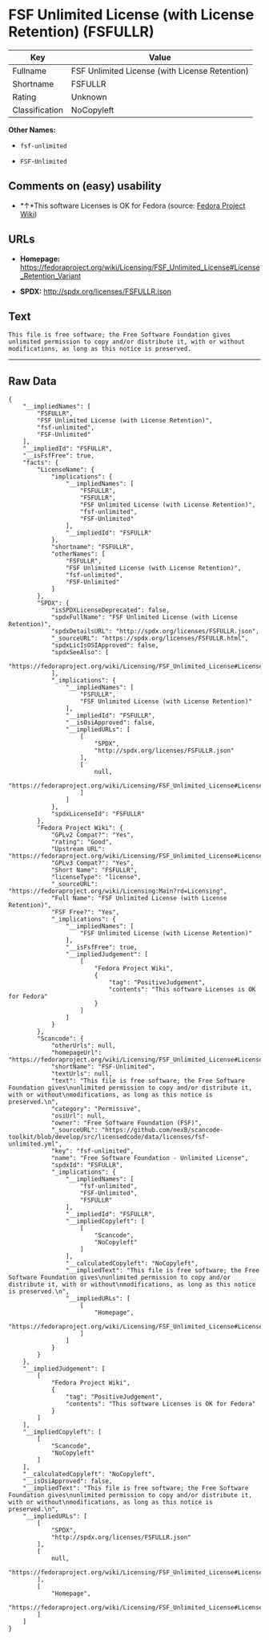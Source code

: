 * FSF Unlimited License (with License Retention) (FSFULLR)

| Key              | Value                                            |
|------------------+--------------------------------------------------|
| Fullname         | FSF Unlimited License (with License Retention)   |
| Shortname        | FSFULLR                                          |
| Rating           | Unknown                                          |
| Classification   | NoCopyleft                                       |

*Other Names:*

- =fsf-unlimited=

- =FSF-Unlimited=

** Comments on (easy) usability

- *↑*This software Licenses is OK for Fedora (source:
  [[https://fedoraproject.org/wiki/Licensing:Main?rd=Licensing][Fedora
  Project Wiki]])

** URLs

- *Homepage:*
  https://fedoraproject.org/wiki/Licensing/FSF_Unlimited_License#License_Retention_Variant

- *SPDX:* http://spdx.org/licenses/FSFULLR.json

** Text

#+BEGIN_EXAMPLE
    This file is free software; the Free Software Foundation gives
    unlimited permission to copy and/or distribute it, with or without
    modifications, as long as this notice is preserved.
#+END_EXAMPLE

--------------

** Raw Data

#+BEGIN_EXAMPLE
    {
        "__impliedNames": [
            "FSFULLR",
            "FSF Unlimited License (with License Retention)",
            "fsf-unlimited",
            "FSF-Unlimited"
        ],
        "__impliedId": "FSFULLR",
        "__isFsfFree": true,
        "facts": {
            "LicenseName": {
                "implications": {
                    "__impliedNames": [
                        "FSFULLR",
                        "FSFULLR",
                        "FSF Unlimited License (with License Retention)",
                        "fsf-unlimited",
                        "FSF-Unlimited"
                    ],
                    "__impliedId": "FSFULLR"
                },
                "shortname": "FSFULLR",
                "otherNames": [
                    "FSFULLR",
                    "FSF Unlimited License (with License Retention)",
                    "fsf-unlimited",
                    "FSF-Unlimited"
                ]
            },
            "SPDX": {
                "isSPDXLicenseDeprecated": false,
                "spdxFullName": "FSF Unlimited License (with License Retention)",
                "spdxDetailsURL": "http://spdx.org/licenses/FSFULLR.json",
                "_sourceURL": "https://spdx.org/licenses/FSFULLR.html",
                "spdxLicIsOSIApproved": false,
                "spdxSeeAlso": [
                    "https://fedoraproject.org/wiki/Licensing/FSF_Unlimited_License#License_Retention_Variant"
                ],
                "_implications": {
                    "__impliedNames": [
                        "FSFULLR",
                        "FSF Unlimited License (with License Retention)"
                    ],
                    "__impliedId": "FSFULLR",
                    "__isOsiApproved": false,
                    "__impliedURLs": [
                        [
                            "SPDX",
                            "http://spdx.org/licenses/FSFULLR.json"
                        ],
                        [
                            null,
                            "https://fedoraproject.org/wiki/Licensing/FSF_Unlimited_License#License_Retention_Variant"
                        ]
                    ]
                },
                "spdxLicenseId": "FSFULLR"
            },
            "Fedora Project Wiki": {
                "GPLv2 Compat?": "Yes",
                "rating": "Good",
                "Upstream URL": "https://fedoraproject.org/wiki/Licensing/FSF_Unlimited_License#License_Retention_Variant",
                "GPLv3 Compat?": "Yes",
                "Short Name": "FSFULLR",
                "licenseType": "license",
                "_sourceURL": "https://fedoraproject.org/wiki/Licensing:Main?rd=Licensing",
                "Full Name": "FSF Unlimited License (with License Retention)",
                "FSF Free?": "Yes",
                "_implications": {
                    "__impliedNames": [
                        "FSF Unlimited License (with License Retention)"
                    ],
                    "__isFsfFree": true,
                    "__impliedJudgement": [
                        [
                            "Fedora Project Wiki",
                            {
                                "tag": "PositiveJudgement",
                                "contents": "This software Licenses is OK for Fedora"
                            }
                        ]
                    ]
                }
            },
            "Scancode": {
                "otherUrls": null,
                "homepageUrl": "https://fedoraproject.org/wiki/Licensing/FSF_Unlimited_License#License_Retention_Variant",
                "shortName": "FSF-Unlimited",
                "textUrls": null,
                "text": "This file is free software; the Free Software Foundation gives\nunlimited permission to copy and/or distribute it, with or without\nmodifications, as long as this notice is preserved.\n",
                "category": "Permissive",
                "osiUrl": null,
                "owner": "Free Software Foundation (FSF)",
                "_sourceURL": "https://github.com/nexB/scancode-toolkit/blob/develop/src/licensedcode/data/licenses/fsf-unlimited.yml",
                "key": "fsf-unlimited",
                "name": "Free Software Foundation - Unlimited License",
                "spdxId": "FSFULLR",
                "_implications": {
                    "__impliedNames": [
                        "fsf-unlimited",
                        "FSF-Unlimited",
                        "FSFULLR"
                    ],
                    "__impliedId": "FSFULLR",
                    "__impliedCopyleft": [
                        [
                            "Scancode",
                            "NoCopyleft"
                        ]
                    ],
                    "__calculatedCopyleft": "NoCopyleft",
                    "__impliedText": "This file is free software; the Free Software Foundation gives\nunlimited permission to copy and/or distribute it, with or without\nmodifications, as long as this notice is preserved.\n",
                    "__impliedURLs": [
                        [
                            "Homepage",
                            "https://fedoraproject.org/wiki/Licensing/FSF_Unlimited_License#License_Retention_Variant"
                        ]
                    ]
                }
            }
        },
        "__impliedJudgement": [
            [
                "Fedora Project Wiki",
                {
                    "tag": "PositiveJudgement",
                    "contents": "This software Licenses is OK for Fedora"
                }
            ]
        ],
        "__impliedCopyleft": [
            [
                "Scancode",
                "NoCopyleft"
            ]
        ],
        "__calculatedCopyleft": "NoCopyleft",
        "__isOsiApproved": false,
        "__impliedText": "This file is free software; the Free Software Foundation gives\nunlimited permission to copy and/or distribute it, with or without\nmodifications, as long as this notice is preserved.\n",
        "__impliedURLs": [
            [
                "SPDX",
                "http://spdx.org/licenses/FSFULLR.json"
            ],
            [
                null,
                "https://fedoraproject.org/wiki/Licensing/FSF_Unlimited_License#License_Retention_Variant"
            ],
            [
                "Homepage",
                "https://fedoraproject.org/wiki/Licensing/FSF_Unlimited_License#License_Retention_Variant"
            ]
        ]
    }
#+END_EXAMPLE